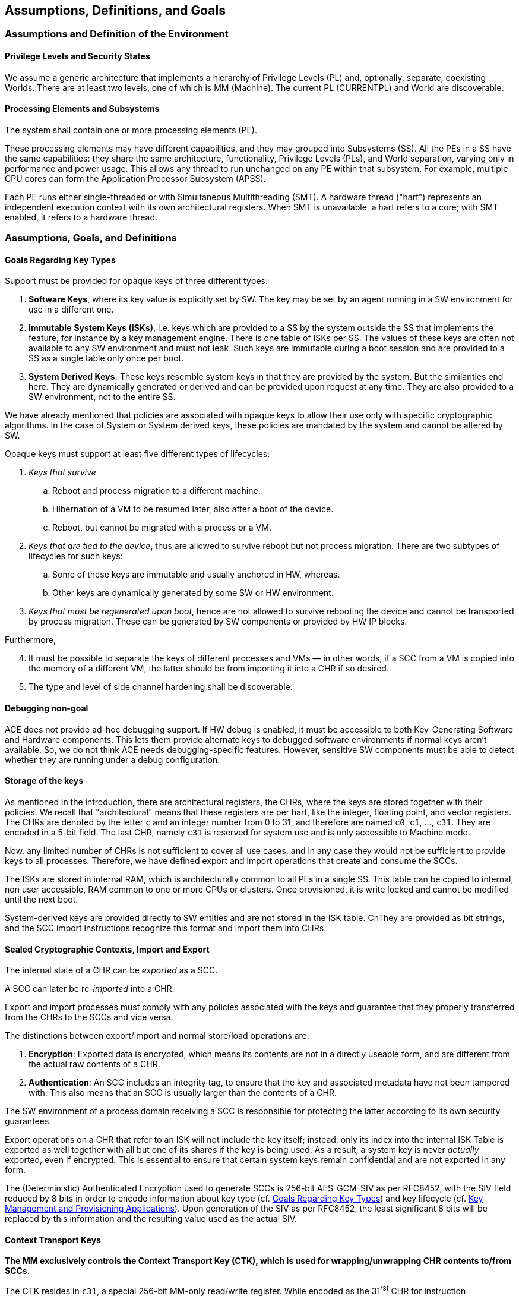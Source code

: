 [[Assumptions]]
== Assumptions, Definitions, and Goals

=== Assumptions and Definition of the Environment

==== Privilege Levels and Security States

// We assume a generic architecture that implements a hierarchy of Privilege Levels (PL) and, optionally, separate, coexisting Worlds (an example is provided by the Secure and Non-Secure Security States in the ARM Architecture). Its properties are:
// [arabic]
// . There are several PLs, such as: *User*, *OS/VM*, *Supervisor*, and *Machine Mode.*
// . These PLs are abbreviated as UL (as in User Land), OS, SV, and MM.
// . Different architectures may support a different number of levels.
// . There are at least two levels, one of which is MM.
// . MM is always the highest privilege level.
// . There is always one and only one instance of the MM and corresponding Software/Firmware stack.
// . A *world* is a hierarchy of PLs different from MM. Inside a world, a SW hierarchy exists, which may vary in complexity from of a single process to a full stack including a Hypervisor, multiple operating systems managed by the latter, and multiple user processes running under the operating systems.
// . These SW entities correspond to the three PLs that can be implemented inside a World: SV, VM, and UL.
// . There is at least one World.
// . The separation between Worlds correspond to same protection commonly found in Trusted Execution Environments (TEE) or Supervisor Domains.
// . If a world contains more than one PL, the effectiveness of the separation of the PLs and the enforcement of their hierarchy typically depends on how the SL software stack is implemented, on the architectural access control features on memory, and hardware support.
// . Access Control based separation of the Worlds is assumed.
// . Cryptographic RAM protection (i.e., encryption or better) is not assumed.
// . In traditional environments, OL and SL directly manage page tables. However, in Confidential Computing Environments (CCE), the MM may ensure the CCE guarantees by verifying or managing these tables.
// The mapping of our terminology to the various solutions on the market is straightforward.

We assume a generic architecture that implements a hierarchy of Privilege Levels (PL) and, optionally, separate, coexisting Worlds.
There are at least two levels, one of which is MM (Machine).
The current PL (CURRENTPL) and World are discoverable.


==== Processing Elements and Subsystems

The system shall contain one or more processing elements (PE).

These processing elements may have different capabilities, and they may grouped into Subsystems (SS). All the PEs in a SS have the same capabilities: they share the same architecture, functionality, Privilege Levels (PLs), and World separation, varying only in performance and power usage. This allows any thread to run unchanged on any PE within that subsystem. For example, multiple CPU cores can form the Application Processor Subsystem (APSS).

Each PE runs either single-threaded or with Simultaneous Multithreading (SMT). A hardware thread ("hart") represents an independent execution context with its own architectural registers. When SMT is unavailable, a hart refers to a core; with SMT enabled, it refers to a hardware thread.

=== Assumptions, Goals, and Definitions

[[Goals-Regarding-Key-Types]]
==== Goals Regarding Key Types

Support must be provided for opaque keys of three different types:

[arabic]
. *Software Keys*, where its key value is explicitly set by SW. The key may be set by an agent running in a SW environment for use in a different one.
. *Immutable* *System Keys (ISKs)*, i.e. keys which are provided to a SS by the system outside the SS that implements the feature, for instance by a key management engine. There is one table of ISKs per SS. The values of these keys are often not available to any SW environment and must not leak. Such keys are immutable during a boot session and are provided to a SS as a single table only once per boot.
. *System Derived Keys.* These keys resemble system keys in that they are provided by the system. But the similarities end here. They are dynamically generated or derived and can be provided upon request at any time. They are also provided to a SW environment, not to the entire SS.

We have already mentioned that policies are associated with opaque keys to allow their use only with specific cryptographic algorithms. In the case of System or System derived keys, these policies are mandated by the system and cannot be altered by SW.

Opaque keys must support at least five different types of lifecycles:

[arabic]
. _Keys that survive_
[loweralpha]
.. Reboot and process migration to a different machine.
.. Hibernation of a VM to be resumed later, also after a boot of the device.
.. Reboot, but cannot be migrated with a process or a VM.
. _Keys that are tied to the device_, thus are allowed to survive reboot but not process migration. There are two subtypes of lifecycles for such keys:
[loweralpha]
.. Some of these keys are immutable and usually anchored in HW, whereas.
.. Other keys are dynamically generated by some SW or HW environment.
. _Keys that must be regenerated upon boot_, hence are not allowed to survive rebooting the device and cannot be transported by process migration. These can be generated by SW components or provided by HW IP blocks.

Furthermore,

[arabic, start=4]
. It must be possible to separate the keys of different processes and VMs — in other words, if a SCC from a VM is copied into the memory of a different VM, the latter should be from importing it into a CHR if so desired.
. The type and level of side channel hardening shall be discoverable.

==== Debugging non-goal

ACE does not provide ad-hoc debugging support. If HW debug is enabled, it must be accessible to both Key-Generating Software and Hardware components. This lets them provide alternate keys to debugged software environments if normal keys aren’t available. So, we do not think ACE needs debugging-specific features. However, sensitive SW components must be able to detect whether they are running under a debug configuration.

[[Storage-of-the-keys]]
==== Storage of the keys

As mentioned in the introduction, there are architectural registers, the CHRs, where the keys are stored together with their policies.
We recall that "architectural" means that these registers are per hart, like the integer, floating point, and vector registers.
The CHRs are denoted by the letter `c` and an integer number from 0 to 31, and therefore are named `c0`, `c1`, ..., `c31`.
They are encoded in a 5-bit field.
The last CHR, namely `c31` is reserved for system use and is only accessible to Machine mode.

Now, any limited number of CHRs is not sufficient to cover all use cases, and in any case they would not be sufficient to provide keys to all processes.
Therefore, we have defined export and import operations that create and consume the SCCs.

The ISKs are stored in internal RAM, which is architecturally common to all PEs in a single SS.
This table can be copied to internal, non user accessible, RAM common to one or more CPUs or clusters.
Once provisioned, it is write locked and cannot be modified until the next boot.

System-derived keys are provided directly to SW entities and are not stored in the ISK table.
CnThey are provided as bit strings, and the SCC import instructions recognize this format and import them into CHRs.

==== Sealed Cryptographic Contexts, Import and Export

The internal state of a CHR can be _exported_ as a SCC.

A SCC can later be re-_imported_ into a CHR.

Export and import processes must comply with any policies associated with the keys and guarantee that they properly transferred from the CHRs to the SCCs and vice versa.

The distinctions between export/import and normal store/load operations are:

[arabic]
. *Encryption*: Exported data is encrypted, which means its contents are not in a directly useable form, and are different from the actual raw contents of a CHR.
. *Authentication*: An SCC includes an integrity tag, to ensure that the key and associated metadata have not been tampered with. This also means that an SCC is usually larger than the contents of a CHR.

The SW environment of a process domain receiving a SCC is responsible for protecting the latter according to its own security guarantees.

Export operations on a CHR that refer to an ISK will not include the key itself; instead, only its index into the internal ISK Table is exported as well together with all but one of its shares if the key is being used. As a result, a system key is never _actually_ exported, even if encrypted. This is essential to ensure that certain system keys remain confidential and are not exported in any form.

The (Deterministic) Authenticated Encryption used to generate SCCs is 256-bit AES-GCM-SIV as per RFC8452, with the SIV field reduced by 8 bits in order to encode information about key type (cf. <<Goals-Regarding-Key-Types>>) and key lifecycle (cf. <<Key-Management>>). Upon generation of the SIV as per RFC8452, the least significant 8 bits will be replaced by this information and the resulting value used as the actual SIV.

==== Context Transport Keys

*The MM exclusively controls the Context Transport Key (CTK), which is used for wrapping/unwrapping CHR contents to/from SCCs.*

The CTK resides in `c31`, a special 256-bit MM-only read/write register.
While encoded as the 31^rst^ CHR for instruction compatibility, `c31` differs from the other CHRs:
it has fixed usage policies, no metadata storage, and the export/import operations do not apply to it.

*The MM can reconfigure the CTK at any time, enabling various configurations of the system as a whole:*
* System-wide configuration at boot.
* Different keys for each Security State.
* Custom keys for individual VMs or VM groups (upon secure Hypervisor request).

*Remark:* _Clearly the MM may be able to generate SCCs without going through the CHRs, but we discourage MM stack implementers from implementing this._

If support for different CTKs for distinct process spaces or support for migration is implemented by the MM stack (the latter feature requiring the former), then any system software will have to invoke the MM to manage the CTK.

*VM migration is enabled through the reconfigurability of the CTK.*

If the MM stack keeps track of per-VM CTKs on behalf of the Hypervisor, then VM migration and maintains key isolation between different security domains and VMs can be implemented and enforced.

When a VM is migrated, a public key-based Key Encapsulation Mechanism (KEM) can be employed to guarantee that the MM of the target machine can use the same CTK for the migrated machine as the one used on the original device. This method shall use either the target's identity or that of a trusted intermediary, such as a Hardware Security Module (HSM), to transfer the VM's CTK.

This document does not cover the protocols for transferring a CTK to a target machine during VM migration.
These shall be defined by the cloud VM provider as part of their own SW and FW stacks.
// From the point of view of the underlying cryptography, we recommend using a non-interactive hybrid post-quantum KEM for this purpose.
// A suitable method is X-Wing (see https://datatracker.ietf.org/doc/draft-connolly-cfrg-xwing-kem[X-Wing: general-purpose hybrid post-quantum KEM]).

[[Key-Management]]
==== Key Management and Provisioning Applications

Software environments that implement key management operations for other domains require their own CTK. A system may contain multiple such software environments.

A Key Management Applet (KMA) will

[arabic]
. Generate or retrieve a key matching a request.
. Configure a CHR with this key and its associated metadata.
. Export this CHR to a SCC in memory.
. Relinquish control to the MM.

The MM, which controls the CTK, can the

[arabic, start=5]
. Set the CTK to the KMA’s CTK.
. Re-import the SCC into a CHR
. Change the CTK to match the requester domain's CTK.
. Export the key for the Requester's use.
. Relinquish control to the Requester.

This is the most generic approach and allows each piece of software to use a CHR of choice to generate and import SCCs.
Furthermore, it protects the key from other SW environments that may be crossed while transferring control between the Requester process, the MM, and the Key Management application.

Various optimizations are possible, which can be interesting for embedded environments: Steps 3., 5., and 6. can be omitted if the CHR used for these operations is fixed and the overall SW/FW stack is simple enough.
Similarly, Step 8. can be omitted.
These are choices of the ABI architect of a specific SW/FW stack.

[[Context-Binding]]
==== Binding of Contexts to Lifecycles and Domains, Derived CTKs

[WARNING]
====
We need to define the Domain as a concatenation of domain strings for each of the levels.
For instance, if we are not using the Hypervisor extension, then we have strings for User and Supervisor modes.
If we are using the Hypervisor extension, then we have strings for Virtual User, Virtual Supervisor, and Supervisor (Hypervisor) modes.
Let us call these values the Domain Unique Values.
They are set by the local software environment, they are 32 (or 64? 128?) bit values, and are set by the immediately superior environment.
They are not required to be secret, so they are just set by programming a register (*is this ok?*)

So, we have DUV_U, DUV_S, set by S and M, without the Hypervisor extension, and
DUV_VU, DUV_VS, DUV_VS, set by VS, S, and M, if the the Hypervisor extension is set.
They are meant to be an alternative to reprogramming the CTK for each SW environment in order to make switching domains faster.
Reprogramming the CTK is still useful for VM migration or to more strongly isolate Worlds.

If there DUV_xx values are not set by the system, they have a default value of zero.
If the hardware does not support them, then they are not writeable and they are always read as zero, but are otherwise unused.
If the hardware supports them, then there must be a register to lock them, so that they they become WARZ even to the hardware.
====

As noted in <<Goals-Regarding-Key-Types>>, different keys may require distinct lifecycles based on specific requirements (e.g., DRM-protected content limited to certain devices).
The same mechanism is used to bind keys to specific domains.

The system manages these lifecycles through:
* Lifecycle and Domain information stored in CHR metadata
* Lifecycle/Domain Specific Context Transport Keys (LSCTKs) for key export/import

LSCTKs are derived by combining the original CTK with a Lifecycle Type Secret (LTS) and a Domain Secret (DOS)
that matches the desired Lifecycle/Domain encoded in the CHR metadata.

When an LTS expires and therefore it is erased, or is changed, all associated LSCTK-exported SCCs become invalid because they can not be reimported. However, any value in a CHR remains usable and can be exported under a new key associated with the LTS. This is not a concern since LTSs are not expected to be dynamically invalidated or changed during SW execution, but only between boot sessions.

This CTK dependency also enables lifecycles within migration: if a VM is migrated together with its CTK, keys only relying on the CTK will be able to be imported from memory on the target device. However, if they need to use a lifecycle restricted key, this will only be possible if the LTS is the same.

This allows a VM to continue functioning on the target device with restricted functionality, instead of preventing its use completely. This enables use cases where DRM protocols detect invalid keys and request credentials according to the content owner’s policies.

The same mechanism is used also to bind keys to SoC types, device types, manufacturers, etc.

A few types of LTSs are defined (nomenclature is our own)

* Boot Unique Secret: regenerated at each boot.
* Device Unique Secret. Permanent device identifier, shareable across multiple SoCs for instance by being stored in separate secure chip on the motherboard, or by allowing one SoC as being the master providing the value to other chips. Such mechanism is not architected.
* SiP Unique Secret: Identifies the manufacturer of the SoC.
* Chip Model Unique Secret: Identifies specific chip model/family.
* Device Type Unique Secret: Identifies device type/model. May be provisioned and accessed like the Device Unique Secret.
* OEM Secret. Provisioned by OEM to differentiate their products from the competition.

These keys are stored in the Lifecycle Secret Table (LST), a subset of the ISK Table, with policies that make them visible only to hardware and never to software. They are provisioned at boot as part of the ISK Table and can be addressed as LTST++[++index++]++.

A Lifecycle Type is configured through metadata by having a field with the same index. This field determines how a key is exported and reimported.

* If the lifecycle is not restricted, then the CTK in `c31` is used directly.
* Otherwise, a LSCTK will be computed using a special function (TBD) +
`Derived_CTK = Uniquify(CTK,LTST[index])`, +
`Derived_CTK = Uniquify(CTK,LTST[index] || DUV_S })`, +
`Derived_CTK = Uniquify(CTK,LTST[index] || DUV_S || DUV_U })`, +
`Derived_CTK = Uniquify(CTK,LTST[index] || DUV_S || DUV_VS)`, or +
`Derived_CTK = Uniquify(CTK,LTST[index] || DUV_S || DUV_VS || DUV_VU})` +
and the `Derived_CTK` is value used to encrypt and authenticate the SCC.

[WARNING]
====
This function must be as fast as possible. We cannot use a cryptographic hash or too many chained AES invocations.
However, a CMAC-like construction can be used, where the derivation using the LTS, as well as the current value at each higher PL can be cached,
so each change at one level only requires one extra encryption.
The key (which is `c31`) can be slightly masked at each level to make extension attacks impossible, for instance
by XORing its least significant byte with fixed values associated to the S, U, VS, VU PLs (use four different values).
====

[WARNING]
====
Do we actually need to use a derived key thought? And how to allow, say, an OS running in S mode to properly export and import keys for a process?
====

[[Support-dynamically-generated-system-keys]]
==== Support for dynamically generated system keys

Systems can dynamically generate keys for various purposes. If generated by SW, the key is placed in a CHR and exported. However, HW can also generate keys, especially in complex SoCs with third-party or legacy components that may not produce a format that is compatible with ACE’s SCC formats.

As an example, we consider here an architecture where these keys are delivered using a system defined mechanism. The latter may vary, and it does not necessarily offer the same flexibility as the methods architected in this document, therefore we cannot assume that the system defined mechanism can be used in its place.

At this point, there are two options:
[arabic]
. SoC designers modify the key-providing component to output ACE’s SCC format.
. ACE supports the foreign format by passing a bit-field to the import instruction.

Support for the latter case is provided by a bit-field passed to the import instruction.

After import from the foreign format, the CHR contents can be exported and re-imported exclusively in ACE’s SCC format. If the key is unique or uniquely provided per device or boot, this must be reflected in the metadata, and ACE must enforce this policy.

Other mechanisms, like a pure HW interface, raise significant synchronicity issues and are discouraged for non-constrained embedded environments unless blocking operations are acceptable.

